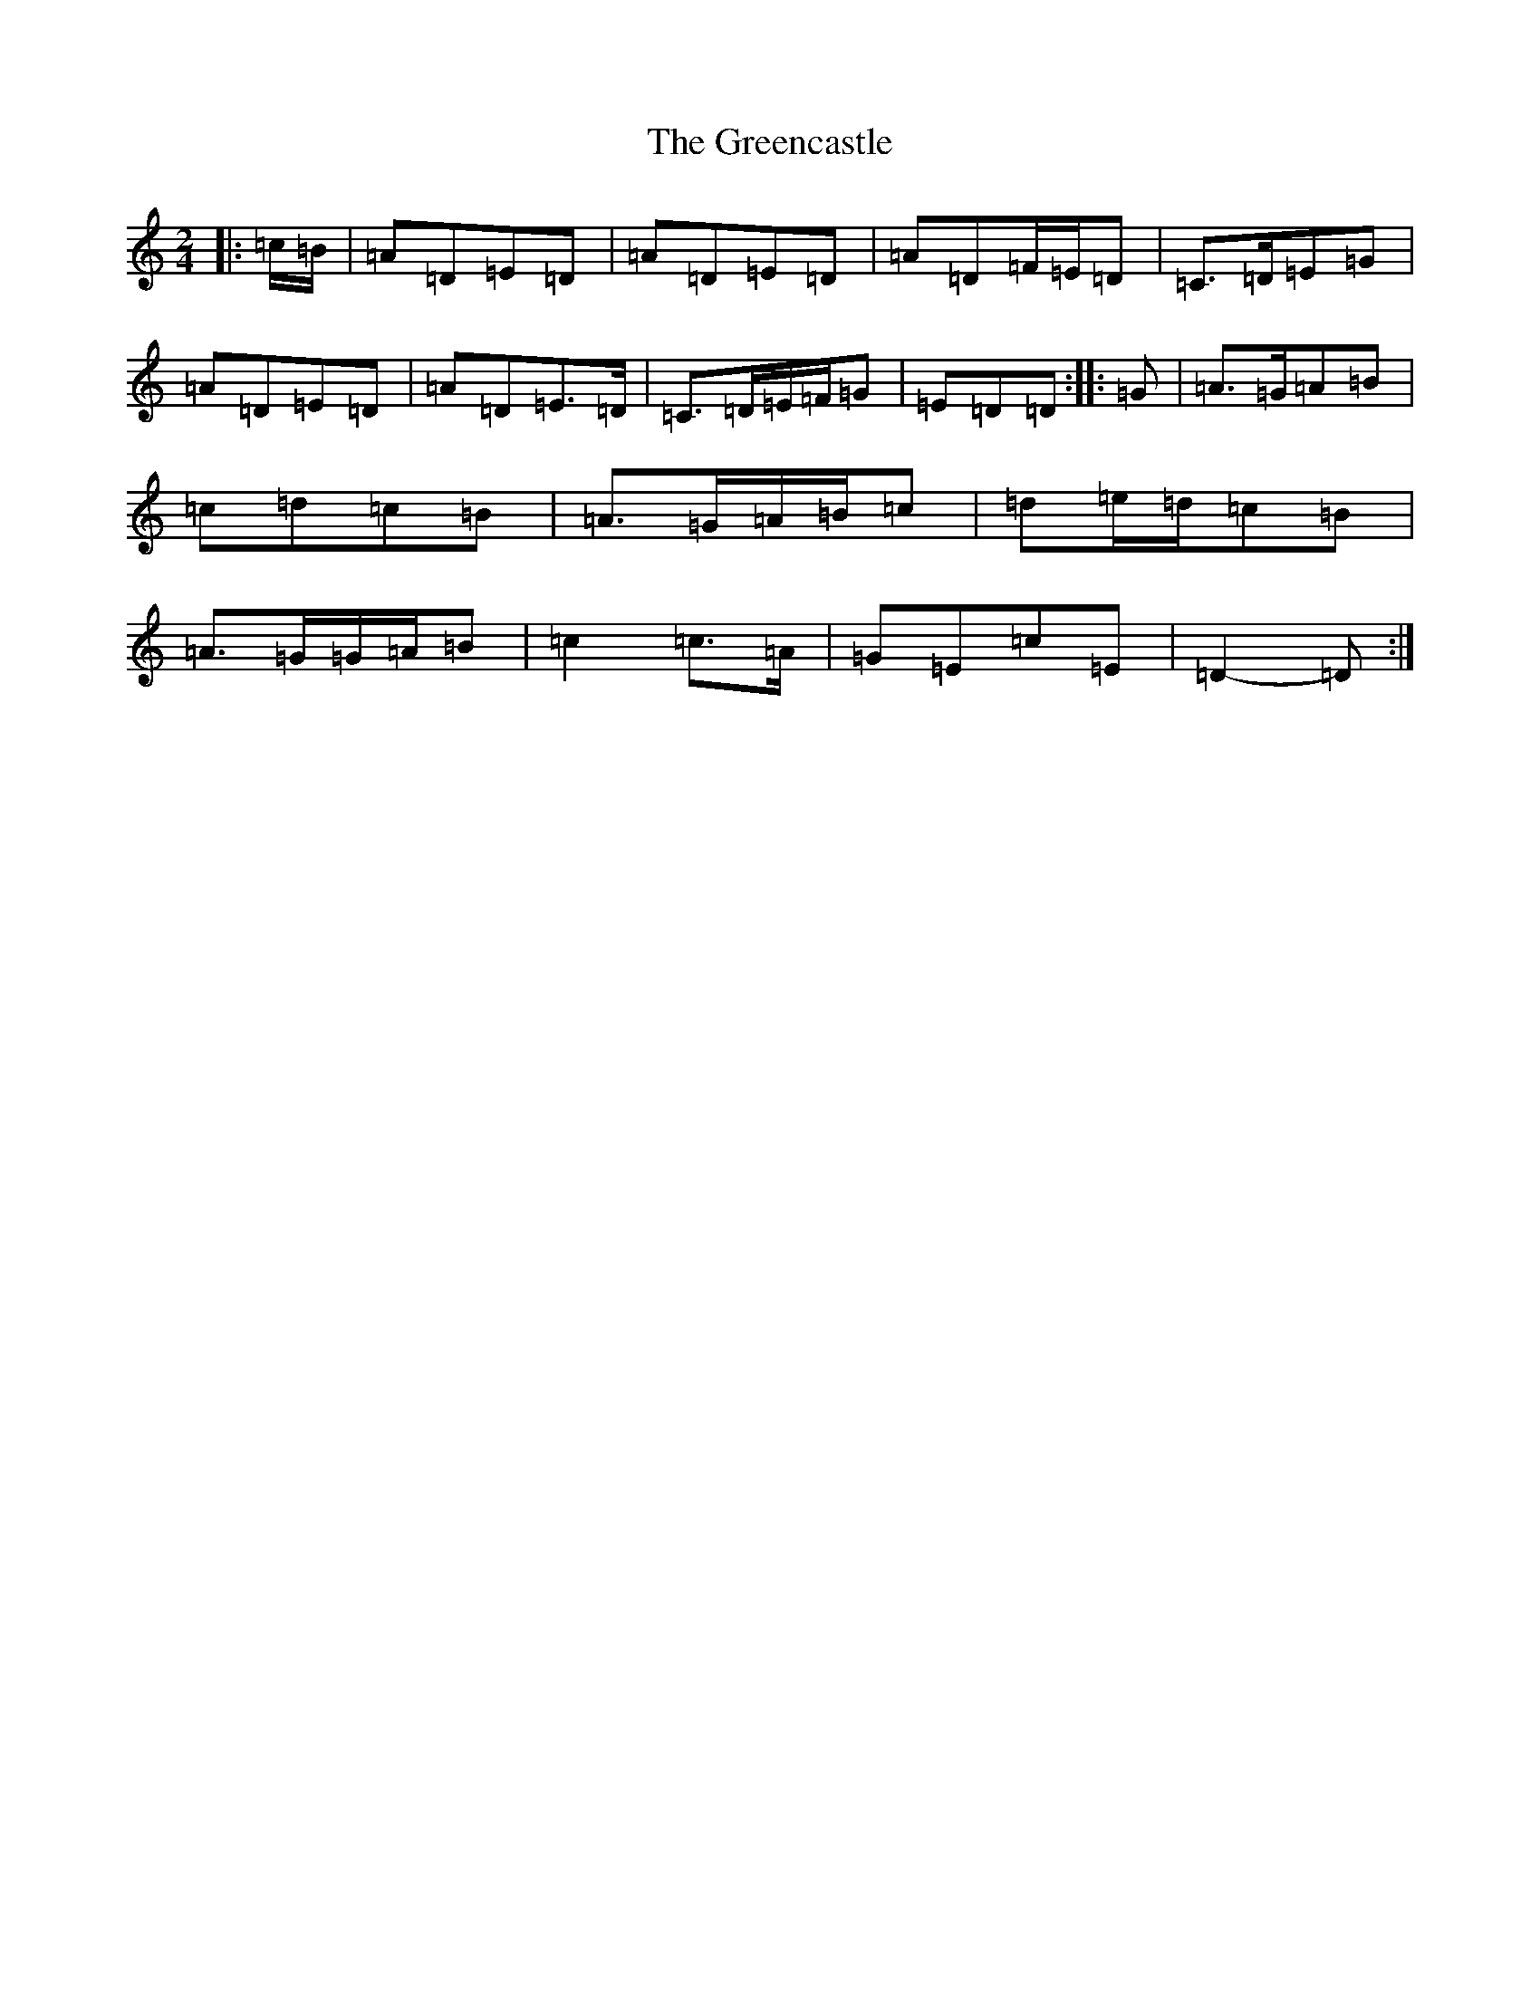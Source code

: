X: 4705
T: Greencastle, The
S: https://thesession.org/tunes/4353#setting4353
Z: G Major
R: hornpipe
M:2/4
L:1/8
K: C Major
|:=c/2=B/2|=A=D=E=D|=A=D=E=D|=A=D=F/2=E/2=D|=C>=D=E=G|=A=D=E=D|=A=D=E>=D|=C>=D=E/2=F/2=G|=E=D=D:||:=G|=A>=G=A=B|=c=d=c=B|=A>=G=A/2=B/2=c|=d=e/2=d/2=c=B|=A>=G=G/2=A/2=B|=c2=c>=A|=G=E=c=E|=D2-=D:|